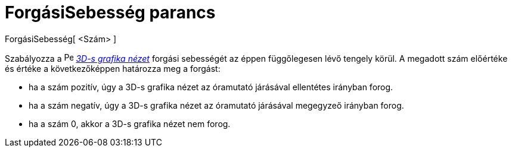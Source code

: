 = ForgásiSebesség parancs
:page-en: commands/SetSpinSpeed
ifdef::env-github[:imagesdir: /hu/modules/ROOT/assets/images]

ForgásiSebesség[ <Szám> ]

Szabályozza a image:16px-Perspectives_algebra_3Dgraphics.svg.png[Perspectives algebra 3Dgraphics.svg,width=16,height=16]
_xref:/3D_s_grafika_nézet.adoc[3D-s grafika nézet]_ forgási sebességét az éppen függőlegesen lévő tengely körül. A
megadott szám előértéke és értéke a következőképpen határozza meg a forgást:

* ha a szám pozitív, úgy a 3D-s grafika nézet az óramutató járásával ellentétes irányban forog.
* ha a szám negatív, úgy a 3D-s grafika nézet az óramutató járásával megegyzeő irányban forog.
* ha a szám 0, akkor a 3D-s grafika nézet nem forog.
